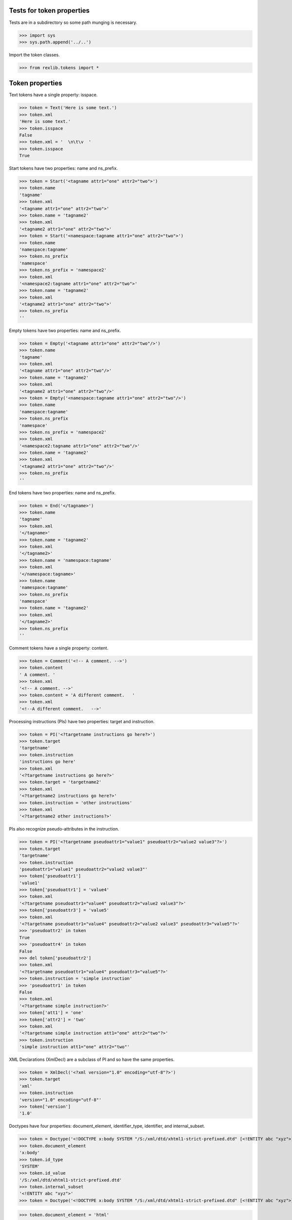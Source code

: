 Tests for token properties
==========================

Tests are in a subdirectory so some path munging is necessary.

>>> import sys
>>> sys.path.append('../..')

Import the token classes.

>>> from rexlib.tokens import *

Token properties
================

Text tokens have a single property: isspace.

>>> token = Text('Here is some text.')
>>> token.xml
'Here is some text.'
>>> token.isspace
False
>>> token.xml = '  \n\t\v  '
>>> token.isspace
True

Start tokens have two properties: name and ns_prefix.

>>> token = Start('<tagname attr1="one" attr2="two">')
>>> token.name
'tagname'
>>> token.xml
'<tagname attr1="one" attr2="two">'
>>> token.name = 'tagname2'
>>> token.xml
'<tagname2 attr1="one" attr2="two">'
>>> token = Start('<namespace:tagname attr1="one" attr2="two">')
>>> token.name
'namespace:tagname'
>>> token.ns_prefix
'namespace'
>>> token.ns_prefix = 'namespace2'
>>> token.xml
'<namespace2:tagname attr1="one" attr2="two">'
>>> token.name = 'tagname2'
>>> token.xml
'<tagname2 attr1="one" attr2="two">'
>>> token.ns_prefix
''

Empty tokens have two properties: name and ns_prefix.

>>> token = Empty('<tagname attr1="one" attr2="two"/>')
>>> token.name
'tagname'
>>> token.xml
'<tagname attr1="one" attr2="two"/>'
>>> token.name = 'tagname2'
>>> token.xml
'<tagname2 attr1="one" attr2="two"/>'
>>> token = Empty('<namespace:tagname attr1="one" attr2="two"/>')
>>> token.name
'namespace:tagname'
>>> token.ns_prefix
'namespace'
>>> token.ns_prefix = 'namespace2'
>>> token.xml
'<namespace2:tagname attr1="one" attr2="two"/>'
>>> token.name = 'tagname2'
>>> token.xml
'<tagname2 attr1="one" attr2="two"/>'
>>> token.ns_prefix
''

End tokens have two properties: name and ns_prefix.

>>> token = End('</tagname>')
>>> token.name
'tagname'
>>> token.xml
'</tagname>'
>>> token.name = 'tagname2'
>>> token.xml
'</tagname2>'
>>> token.name = 'namespace:tagname'
>>> token.xml
'</namespace:tagname>'
>>> token.name
'namespace:tagname'
>>> token.ns_prefix
'namespace'
>>> token.name = 'tagname2'
>>> token.xml
'</tagname2>'
>>> token.ns_prefix
''

Comment tokens have a single property: content.

>>> token = Comment('<!-- A comment. -->')
>>> token.content
' A comment. '
>>> token.xml
'<!-- A comment. -->'
>>> token.content = 'A different comment.   '
>>> token.xml
'<!--A different comment.   -->'

Processing instructions (PIs) have two properties: target and instruction.

>>> token = PI('<?targetname instructions go here?>')
>>> token.target
'targetname'
>>> token.instruction
'instructions go here'
>>> token.xml
'<?targetname instructions go here?>'
>>> token.target = 'targetname2'
>>> token.xml
'<?targetname2 instructions go here?>'
>>> token.instruction = 'other instructions'
>>> token.xml
'<?targetname2 other instructions?>'

PIs also recognize pseudo-attributes in the instruction.

>>> token = PI('<?targetname pseudoattr1="value1" pseudoattr2="value2 value3"?>')
>>> token.target
'targetname'
>>> token.instruction
'pseudoattr1="value1" pseudoattr2="value2 value3"'
>>> token['pseudoattr1']
'value1'
>>> token['pseudoattr1'] = 'value4'
>>> token.xml
'<?targetname pseudoattr1="value4" pseudoattr2="value2 value3"?>'
>>> token['pseudoattr3'] = 'value5'
>>> token.xml
'<?targetname pseudoattr1="value4" pseudoattr2="value2 value3" pseudoattr3="value5"?>'
>>> 'pseudoattr2' in token
True
>>> 'pseudoattr4' in token
False
>>> del token['pseudoattr2']
>>> token.xml
'<?targetname pseudoattr1="value4" pseudoattr3="value5"?>'
>>> token.instruction = 'simple instruction'
>>> 'pseudoattr1' in token
False
>>> token.xml
'<?targetname simple instruction?>'
>>> token['att1'] = 'one'
>>> token['attr2'] = 'two'
>>> token.xml
'<?targetname simple instruction att1="one" attr2="two"?>'
>>> token.instruction
'simple instruction att1="one" attr2="two"'

XML Declarations (XmlDecl) are a subclass of PI and so have the same
properties.

>>> token = XmlDecl('<?xml version="1.0" encoding="utf-8"?>')
>>> token.target
'xml'
>>> token.instruction
'version="1.0" encoding="utf-8"'
>>> token['version']
'1.0'

Doctypes have four properties: document_element, identifier_type, identifier,
and internal_subset.

>>> token = Doctype('<!DOCTYPE x:body SYSTEM "/S:/xml/dtd/xhtml1-strict-prefixed.dtd" [<!ENTITY abc "xyz">]>')
>>> token.document_element
'x:body'
>>> token.id_type
'SYSTEM'
>>> token.id_value
'/S:/xml/dtd/xhtml1-strict-prefixed.dtd'
>>> token.internal_subset
'<!ENTITY abc "xyz">'
>>> token = Doctype('<!DOCTYPE x:body SYSTEM "/S:/xml/dtd/xhtml1-strict-prefixed.dtd" [<!ENTITY abc "xyz">]>')

>>> token.document_element = 'html'
>>> token.id_type = 'PUBLIC'
>>> token.id_value = '-//W3C//DTD XHTML 1.0 Transitional//EN" "http://www.w3.org/TR/xhtml1/DTD/xhtml1-transitional.dtd'
>>> token.internal_subset = ''
>>> token.xml
'<!DOCTYPE html PUBLIC "-//W3C//DTD XHTML 1.0 Transitional//EN" "http://www.w3.org/TR/xhtml1/DTD/xhtml1-transitional.dtd">'


CDATA sections (Cdata) have two properties: content and escaped_content.

>>> token = Cdata('<![CDATA[ literal <markup/> ]]>')
>>> token.to_text_token()
Text(' literal &lt;markup/> ')
>>> token.content
' literal <markup/> '
>>> token.escaped_content
' literal &lt;markup/> '
>>> token.content = 'abc'
>>> token.xml
'<![CDATA[abc]]>'

Error tokens add a span attribute, which shows the token's location in the original string.

>>> s = '<p>Some <i text.</p>'
>>> tokens = tokenize(s, error_stream=None)
>>> for token in tokens:
...     if token.is_a(Error):
...         print repr(token)
...         print token.span
...
Error('<i ')
(8, 11)
>>> s[8:11]
'<i '

In the example above, the tokenizer will also report syntax errors on stderr, showing the exact location of the error. ::

    Syntax error in markup:
    "<p>Some <i
                text.</p>"

This behavior can be disabled by setting the tokenizer's error_stream to None.

>>> tokens = tokenize(s, error_stream=None)
